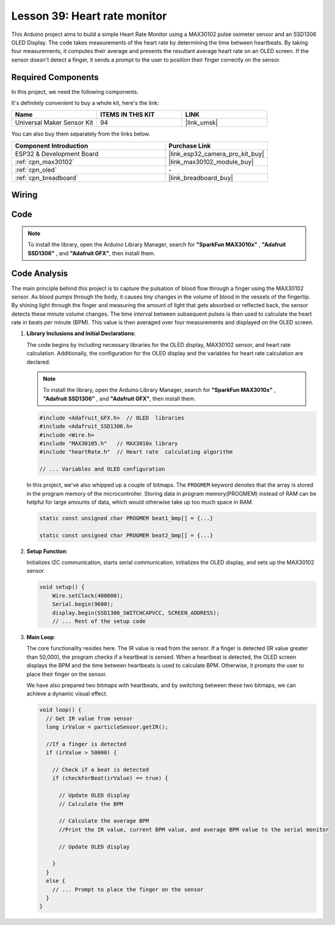 .. _esp32_heartrate_monitor:

Lesson 39: Heart rate monitor
==================================

This Arduino project aims to build a simple Heart Rate Monitor using a MAX30102 pulse oximeter sensor and an SSD1306 OLED Display. The code takes measurements of the heart rate by determining the time between heartbeats. By taking four measurements, it computes their average and presents the resultant average heart rate on an OLED screen. If the sensor doesn't detect a finger, it sends a prompt to the user to position their finger correctly on the sensor.

Required Components
--------------------------

In this project, we need the following components. 

It's definitely convenient to buy a whole kit, here's the link: 

.. list-table::
    :widths: 20 20 20
    :header-rows: 1

    *   - Name	
        - ITEMS IN THIS KIT
        - LINK
    *   - Universal Maker Sensor Kit
        - 94
        - |link_umsk|

You can also buy them separately from the links below.

.. list-table::
    :widths: 30 20
    :header-rows: 1

    *   - Component Introduction
        - Purchase Link

    *   - ESP32 & Development Board
        - |link_esp32_camera_pro_kit_buy|
    *   - :ref:`cpn_max30102`
        - |link_max30102_module_buy|
    *   - :ref:`cpn_oled`
        - \-
    *   - :ref:`cpn_breadboard`
        - |link_breadboard_buy|
        

Wiring
---------------------------

.. image:: img/Lesson_39_Heart_rate_monitor_esp32_bb.png
    :width: 100%


Code
---------------------------

.. note:: 
   To install the library, open the Arduino Library Manager, search for **"SparkFun MAX3010x"** , **"Adafruit SSD1306"** , and **"Adafruit GFX"**, then install them.

.. raw:: html

    <iframe src=https://create.arduino.cc/editor/sunfounder01/1da3c9e2-e205-4af9-8741-43f7ea19bec8/preview?embed style="height:510px;width:100%;margin:10px 0" frameborder=0></iframe>
    
Code Analysis
---------------------------

The main principle behind this project is to capture the pulsation of blood flow through a finger using the MAX30102 sensor. 
As blood pumps through the body, it causes tiny changes in the volume of blood in the vessels of the fingertip. 
By shining light through the finger and measuring the amount of light that gets absorbed or reflected back, 
the sensor detects these minute volume changes. 
The time interval between subsequent pulses is then used to calculate the heart rate in beats per minute (BPM). 
This value is then averaged over four measurements and displayed on the OLED screen.


1. **Library Inclusions and Initial Declarations**:

   The code begins by including necessary libraries for the OLED display, MAX30102 sensor, and heart rate calculation. Additionally, the configuration for the OLED display and the variables for heart rate calculation are declared.

   .. note:: 
      To install the library, open the Arduino Library Manager, search for **"SparkFun MAX3010x"** , **"Adafruit SSD1306"** , and **"Adafruit GFX"**, then install them.

   .. code-block:: arduino

      #include <Adafruit_GFX.h>  // OLED  libraries
      #include <Adafruit_SSD1306.h>
      #include <Wire.h>
      #include "MAX30105.h"   // MAX3010x library
      #include "heartRate.h"  // Heart rate  calculating algorithm

      // ... Variables and OLED configuration

   In this project, we've also whipped up a couple of bitmaps. 
   The ``PROGMEM`` keyword denotes that the array is stored in the program memory of the microcontroller. 
   Storing data in program memory(PROGMEM) instead of RAM can be helpful for large amounts of data, 
   which would otherwise take up too much space in RAM.


   .. code-block:: arduino

      static const unsigned char PROGMEM beat1_bmp[] = {...}

      static const unsigned char PROGMEM beat2_bmp[] = {...}

2. **Setup Function**:

   Initializes I2C communication, starts serial communication, initializes the OLED display, 
   and sets up the MAX30102 sensor.

   .. code-block:: arduino

      void setup() {
          Wire.setClock(400000);
          Serial.begin(9600);
          display.begin(SSD1306_SWITCHCAPVCC, SCREEN_ADDRESS);
          // ... Rest of the setup code

3. **Main Loop**:

   The core functionality resides here. The IR value is read from the sensor. 
   If a finger is detected (IR value greater than 50,000), the program checks if a heartbeat is sensed. 
   When a heartbeat is detected, 
   the OLED screen displays the BPM and the time between heartbeats is used to calculate BPM. 
   Otherwise, it prompts the user to place their finger on the sensor.
   
   We have also prepared two bitmaps with heartbeats, 
   and by switching between these two bitmaps, we can achieve a dynamic visual effect.

   .. code-block:: arduino

      void loop() {
        // Get IR value from sensor
        long irValue = particleSensor.getIR();  
      
        //If a finger is detected
        if (irValue > 50000) {
      
          // Check if a beat is detected
          if (checkForBeat(irValue) == true) {

            // Update OLED display
            // Calculate the BPM
      
            // Calculate the average BPM
            //Print the IR value, current BPM value, and average BPM value to the serial monitor

            // Update OLED display
            
          }
        }
        else {
          // ... Prompt to place the finger on the sensor
        }
      }
      

